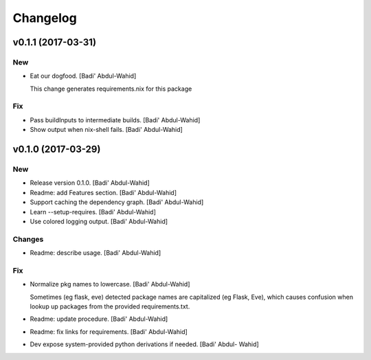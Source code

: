 Changelog
=========

v0.1.1 (2017-03-31)
-------------------

New
~~~

- Eat our dogfood. [Badi' Abdul-Wahid]

  This change generates requirements.nix for this package

Fix
~~~

- Pass buildInputs to intermediate builds. [Badi' Abdul-Wahid]

- Show output when nix-shell fails. [Badi' Abdul-Wahid]

v0.1.0 (2017-03-29)
-------------------

New
~~~

- Release version 0.1.0. [Badi' Abdul-Wahid]

- Readme: add Features section. [Badi' Abdul-Wahid]

- Support caching the dependency graph. [Badi' Abdul-Wahid]

- Learn --setup-requires. [Badi' Abdul-Wahid]

- Use colored logging output. [Badi' Abdul-Wahid]

Changes
~~~~~~~

- Readme: describe usage. [Badi' Abdul-Wahid]

Fix
~~~

- Normalize pkg names to lowercase. [Badi' Abdul-Wahid]

  Sometimes (eg flask, eve) detected package names are capitalized (eg
  Flask, Eve), which causes confusion when lookup up packages from the
  provided requirements.txt.

- Readme: update procedure. [Badi' Abdul-Wahid]

- Readme: fix links for requirements. [Badi' Abdul-Wahid]

- Dev expose system-provided python derivations if needed. [Badi' Abdul-
  Wahid]


